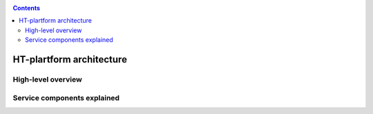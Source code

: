 .. _architecture:

.. contents::
    :depth: 2

*************************
HT-plartform architecture
*************************

.. _high-level-overview:

===================
High-level overview
===================

.. Picture of high-level architecture with service components (UI, SLURM, WN,
   CephFS, network interfaces, external storage systems)

.. _components-explained:

============================
Service components explained
============================

.. Description of main service components, maybe include the storage & compute
   capacity & network bandwidth
